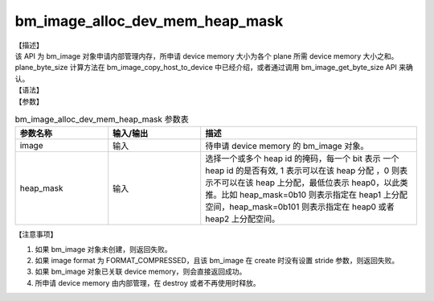 bm_image_alloc_dev_mem_heap_mask
--------------------------------

| 【描述】
| 该 API 为 bm_image 对象申请内部管理内存，所申请 device memory 大小为各个 plane 所需 device memory 大小之和。plane_byte_size 计算方法在 bm_image_copy_host_to_device 中已经介绍，或者通过调用 bm_image_get_byte_size API 来确认。

| 【语法】

.. code-block:: c++
    :linenos:
    :lineno-start: 1
    :force:

    bm_status_t bm_image_alloc_dev_mem_heap_mask(
            bm_image      image,
            int           heap_mask
    );

| 【参数】

.. list-table:: bm_image_alloc_dev_mem_heap_mask 参数表
    :widths: 15 15 35

    * - **参数名称**
      - **输入/输出**
      - **描述**
    * - image
      - 输入
      - 待申请 device memory 的 bm_image 对象。
    * - heap_mask
      - 输入
      - 选择一个或多个 heap id 的掩码，每一个 bit 表示
        一个 heap id 的是否有效, 1 表示可以在该 heap 分配
        ，0 则表示不可以在该 heap 上分配，最低位表示
        heap0，以此类推。比如 heap_mask=0b10 则表示指定在
        heap1 上分配空间，heap_mask=0b101 则表示指定在 heap0 或者 heap2 上分配空间。

| 【注意事项】

1. 如果 bm_image 对象未创建，则返回失败。

2. 如果 image format 为 FORMAT_COMPRESSED，且该 bm_image 在 create 时没有设置 stride 参数，则返回失败。

3. 如果 bm_image 对象已关联 device memory，则会直接返回成功。

4. 所申请 device memory 由内部管理，在 destroy 或者不再使用时释放。